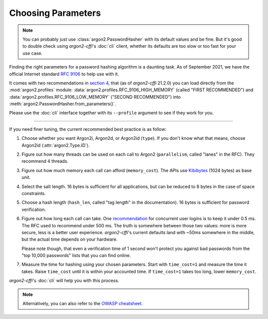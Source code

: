 Choosing Parameters
===================

.. note::

  You can probably just use :class:`argon2.PasswordHasher` with its default values and be fine.
  But it's good to double check using *argon2-cffi*'s :doc:`cli` client, whether its defaults are too slow or too fast for your use case.

Finding the right parameters for a password hashing algorithm is a daunting task.
As of September 2021, we have the official Internet standard `RFC 9106`_ to help use with it.

It comes with two recommendations in `section 4 <https://www.rfc-editor.org/rfc/rfc9106.html#section-4>`_, that (as of *argon2-cffi* 21.2.0) you can load directly from the :mod:`argon2.profiles` module: :data:`argon2.profiles.RFC_9106_HIGH_MEMORY` (called "FIRST RECOMMENDED") and :data:`argon2.profiles.RFC_9106_LOW_MEMORY` ("SECOND RECOMMENDED") into :meth:`argon2.PasswordHasher.from_parameters()`.

Please use the :doc:`cli` interface together with its ``--profile`` argument to see if they work for you.

----

If you need finer tuning, the current recommended best practice is as follow:

#. Choose whether you want Argon2i, Argon2d, or Argon2id (``type``).
   If you don't know what that means, choose Argon2id (:attr:`argon2.Type.ID`).
#. Figure out how many threads can be used on each call to Argon2 (``parallelism``, called "lanes" in the RFC).
   They recommend 4 threads.
#. Figure out how much memory each call can afford (``memory_cost``).
   The APIs use Kibibytes_ (1024 bytes) as base unit.
#. Select the salt length.
   16 bytes is sufficient for all applications, but can be reduced to 8 bytes in the case of space constraints.
#. Choose a hash length (``hash_len``, called "tag length" in the documentation).
   16 bytes is sufficient for password verification.
#. Figure out how long each call can take.
   One `recommendation <https://web.archive.org/web/20160304024620/https://www.nccgroup.trust/us/about-us/newsroom-and-events/blog/2015/march/enough-with-the-salts-updates-on-secure-password-schemes/>`_ for concurrent user logins is to keep it under 0.5 ms.
   The RFC used to recommend under 500 ms.
   The truth is somewhere between those two values: more is more secure, less is a better user experience.
   *argon2-cffi*'s current defaults land with ~50ms somewhere in the middle, but the actual time depends on your hardware.

   Please note though, that even a verification time of 1 second won't protect you against bad passwords from the "top 10,000 passwords" lists that you can find online.
#. Measure the time for hashing using your chosen parameters.
   Start with ``time_cost=1`` and measure the time it takes.
   Raise ``time_cost`` until it is within your accounted time.
   If ``time_cost=1`` takes too long, lower ``memory_cost``.

*argon2-cffi*'s :doc:`cli` will help you with this process.


.. note::

   Alternatively, you can also refer to the `OWASP cheatsheet <https://cheatsheetseries.owasp.org/cheatsheets/Password_Storage_Cheat_Sheet.html#argon2id>`_.


.. _`RFC 9106`: https://www.rfc-editor.org/rfc/rfc9106.html
.. _kibibytes: https://en.wikipedia.org/wiki/Kibibyte
